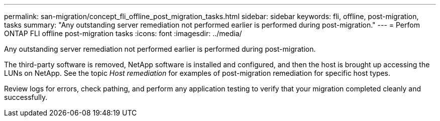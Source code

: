 ---
permalink: san-migration/concept_fli_offline_post_migration_tasks.html
sidebar: sidebar
keywords: fli, offline, post-migration, tasks
summary: "Any outstanding server remediation not performed earlier is performed during post-migration."
---
= Perfom ONTAP FLI offline post-migration tasks
:icons: font
:imagesdir: ../media/

[.lead]
Any outstanding server remediation not performed earlier is performed during post-migration.

The third-party software is removed, NetApp software is installed and configured, and then the host is brought up accessing the LUNs on NetApp. See the topic _Host remediation_ for examples of post-migration remediation for specific host types.

Review logs for errors, check pathing, and perform any application testing to verify that your migration completed cleanly and successfully.
